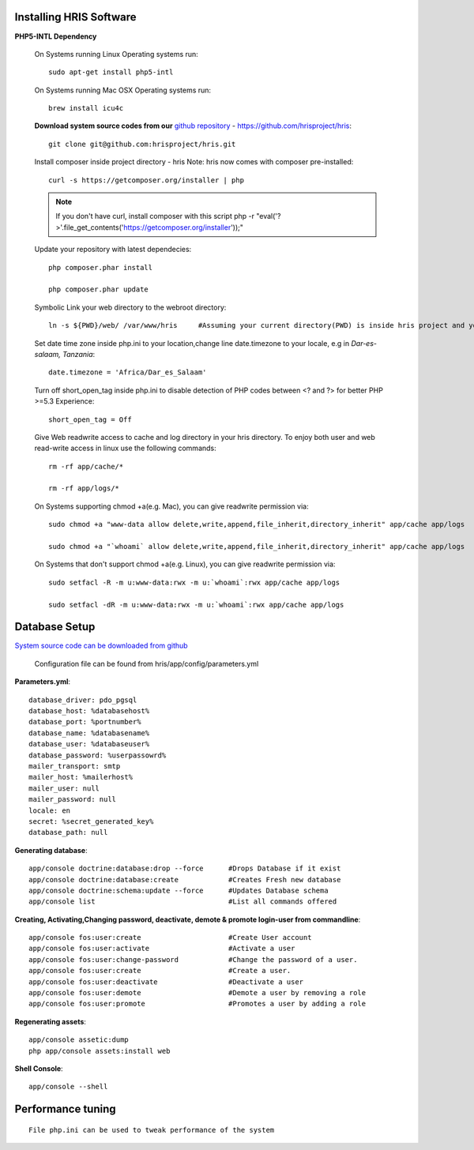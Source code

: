 .. installation:

.. index:: Installing HRIS Software

Installing HRIS Software
=======================

**PHP5-INTL Dependency**

    On Systems running Linux Operating systems run::

      sudo apt-get install php5-intl

    On Systems running Mac OSX Operating systems run::

      brew install icu4c

    **Download system source codes from our** `github repository <https://github.com/hrisproject/hris>`_ - https://github.com/hrisproject/hris::

        git clone git@github.com:hrisproject/hris.git
        
    Install composer inside project directory - hris Note: hris now comes with composer pre-installed::

        curl -s https://getcomposer.org/installer | php

    .. note:: 

       If you don't have curl, install composer with this script php -r "eval('?>'.file_get_contents('https://getcomposer.org/installer'));"

    Update your repository with latest dependecies::

        php composer.phar install

        php composer.phar update

    Symbolic Link your web directory to the webroot directory::

        ln -s ${PWD}/web/ /var/www/hris     #Assuming your current directory(PWD) is inside hris project and your webroot is on /var/www/

    Set date time zone inside php.ini to your location,change line date.timezone to your locale, e.g in `Dar-es-salaam, Tanzania`::

        date.timezone = 'Africa/Dar_es_Salaam'

    Turn off short_open_tag inside php.ini to disable detection of PHP codes between <? and ?> for better PHP >=5.3 Experience::

        short_open_tag = Off

    Give Web readwrite access to cache and log directory in your hris directory. To enjoy both user and web read-write access in linux use the following commands::

        rm -rf app/cache/*

        rm -rf app/logs/*

    On Systems supporting chmod +a(e.g. Mac), you can give readwrite permission via::

        sudo chmod +a "www-data allow delete,write,append,file_inherit,directory_inherit" app/cache app/logs

        sudo chmod +a "`whoami` allow delete,write,append,file_inherit,directory_inherit" app/cache app/logs

    On Systems that don't support chmod +a(e.g. Linux), you can give readwrite permission via::

        sudo setfacl -R -m u:www-data:rwx -m u:`whoami`:rwx app/cache app/logs

        sudo setfacl -dR -m u:www-data:rwx -m u:`whoami`:rwx app/cache app/logs

.. index:: Database Setup

Database Setup
==============

`System source code can be downloaded from github <https://github.com/hrisproject/hris>`_

    Configuration file can be found from hris/app/config/parameters.yml

**Parameters.yml**::

        database_driver: pdo_pgsql
        database_host: %databasehost%
        database_port: %portnumber%
        database_name: %databasename%
        database_user: %databaseuser%
        database_password: %userpassowrd%
        mailer_transport: smtp
        mailer_host: %mailerhost%
        mailer_user: null
        mailer_password: null
        locale: en
        secret: %secret_generated_key%
        database_path: null

**Generating database**::

        app/console doctrine:database:drop --force      #Drops Database if it exist
        app/console doctrine:database:create            #Creates Fresh new database
        app/console doctrine:schema:update --force      #Updates Database schema
        app/console list                                #List all commands offered

**Creating, Activating,Changing password, deactivate, demote & promote login-user from commandline**::

        app/console fos:user:create                     #Create User account
        app/console fos:user:activate                   #Activate a user
        app/console fos:user:change-password            #Change the password of a user.
        app/console fos:user:create                     #Create a user.
        app/console fos:user:deactivate                 #Deactivate a user
        app/console fos:user:demote                     #Demote a user by removing a role
        app/console fos:user:promote                    #Promotes a user by adding a role

**Regenerating assets**::

        app/console assetic:dump
        php app/console assets:install web

**Shell Console**::

        app/console --shell

.. index:: Performance tuning

Performance tuning
==================

::

        File php.ini can be used to tweak performance of the system 